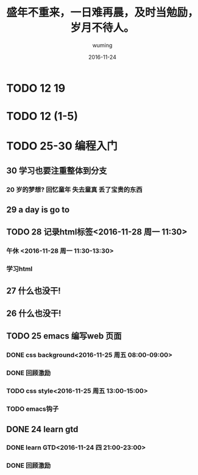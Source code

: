#+AUTHOR: wuming
#+DATE: 2016-11-24
#+TITLE: 盛年不重来，一日难再晨，及时当勉励，岁月不待人。
* TODO 12 19
* TODO 12 (1-5)
* TODO 25-30 编程入门
** 30 学习也要注重整体到分支
*** 20 岁的梦想? 回忆童年 失去童真 丢了宝贵的东西

** 29 a day is go to
** TODO 28 记录html标签<2016-11-28 周一 11:30>
*** 午休 <2016-11-28 周一 11:30-13:30>
*** 学习html 
** 27 什么也没干!
** 26 什么也没干!
** TODO 25 emacs 编写web 页面
*** DONE css background<2016-11-25 周五 08:00-09:00>
*** DONE 回顾激励
*** TODO css style<2016-11-25 周五 13:00-15:00>
*** TODO emacs钩子
** DONE 24 learn gtd
   CLOSED: [2016-11-24 四 20:49]
*** DONE learn GTD<2016-11-24 四 21:00-23:00>
    CLOSED: [2016-11-24 四 20:49] SCHEDULED: <2016-11-24 四 21:00-23:00> DEADLINE: <2016-11-25 五 14:00>

*** DONE 回顾激励
    CLOSED: [2016-11-24 四 20:53]
